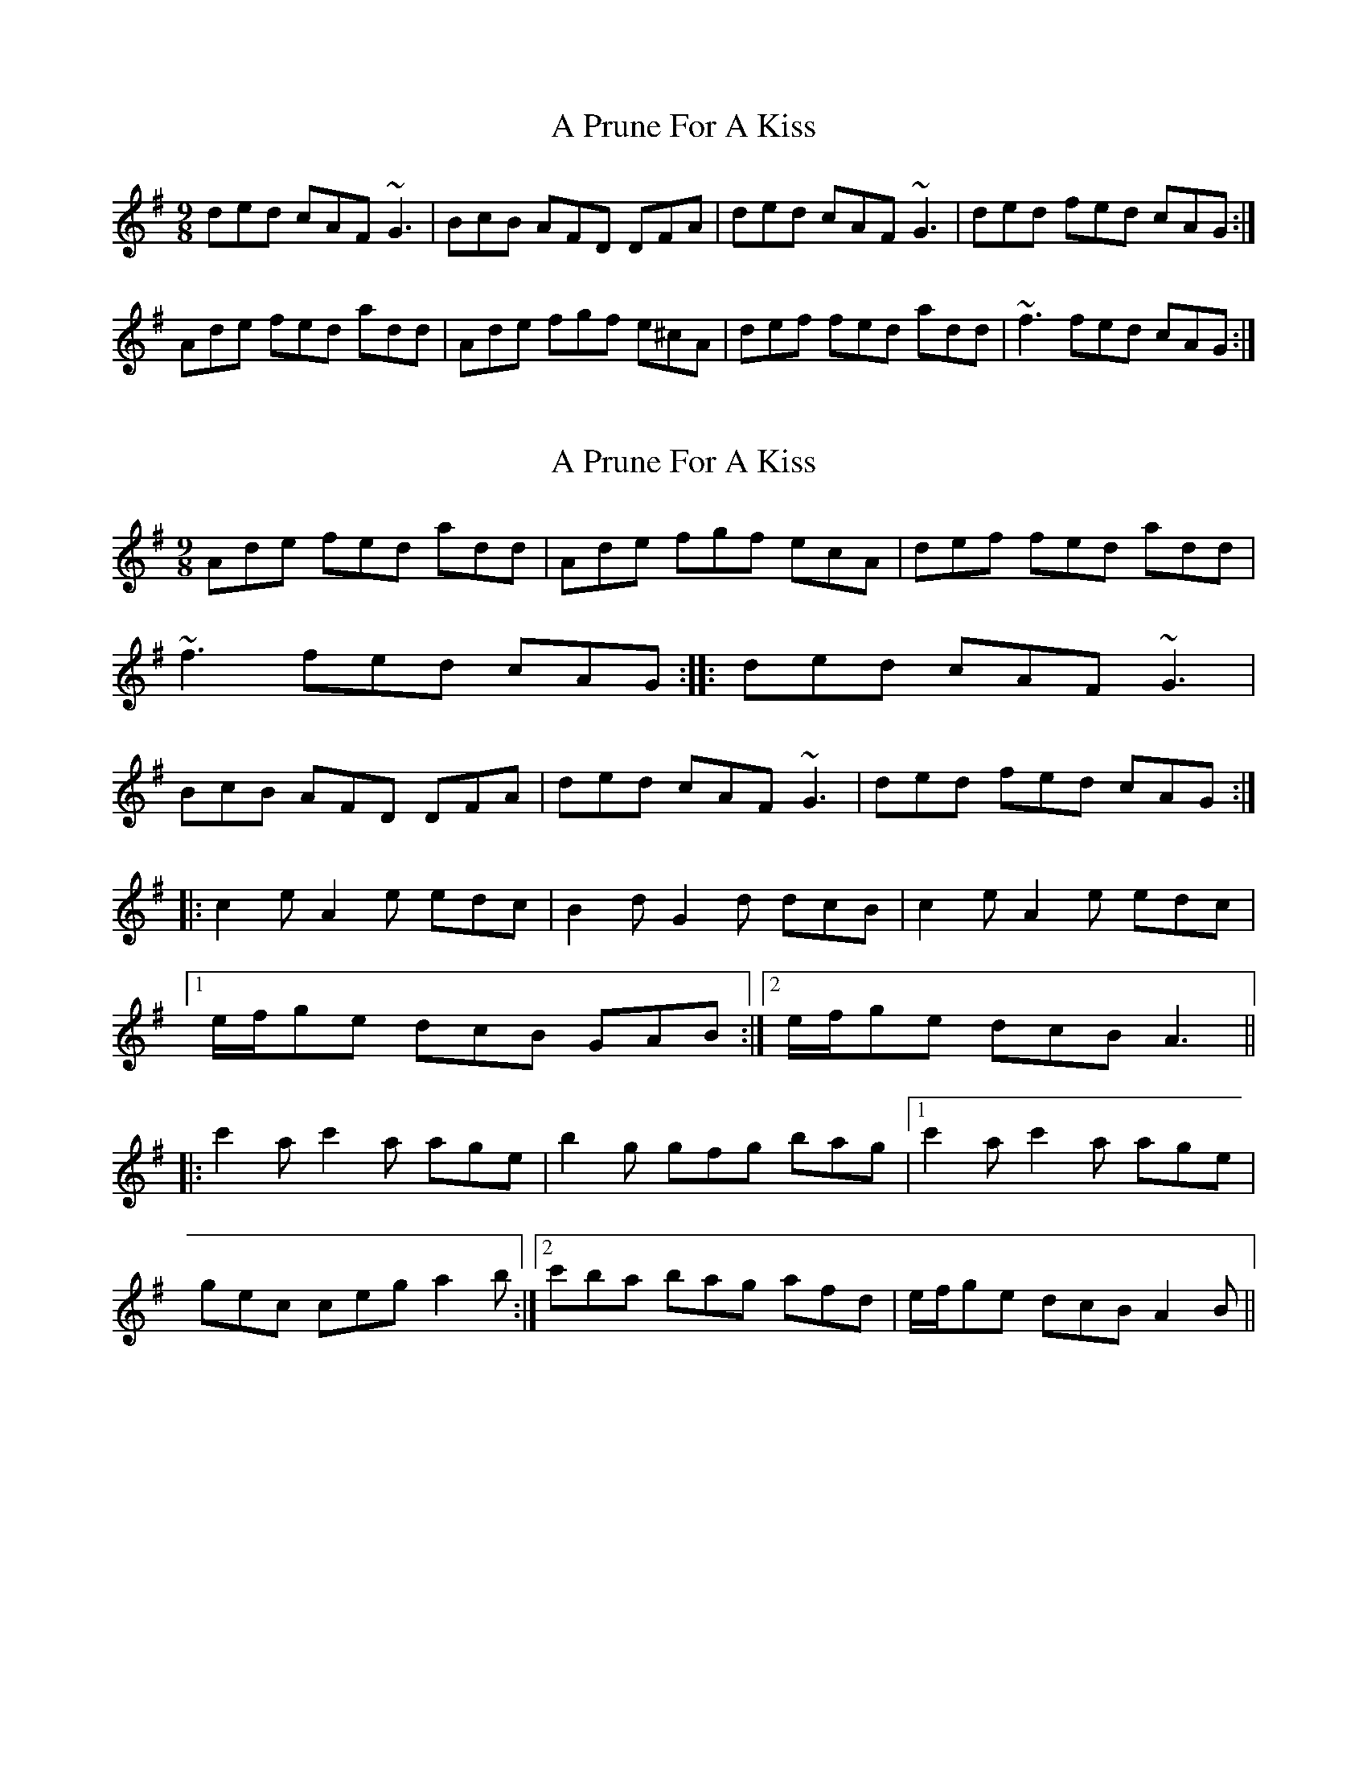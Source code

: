 X: 1
T: A Prune For A Kiss
Z: gian marco
S: https://thesession.org/tunes/4002#setting4002
R: slip jig
M: 9/8
L: 1/8
K: Gmaj
ded cAF ~G3|BcB AFD DFA|ded cAF ~G3|ded fed cAG:|
Ade fed add|Ade fgf e^cA|def fed add|~f3 fed cAG:|
X: 2
T: A Prune For A Kiss
Z: GaryAMartin
S: https://thesession.org/tunes/4002#setting16842
R: slip jig
M: 9/8
L: 1/8
K: Gmaj
Ade fed add|Ade fgf ecA|def fed add|~f3 fed cAG::ded cAF ~G3|BcB AFD DFA|ded cAF ~G3|ded fed cAG:||: c2e A2e edc | B2d G2d dcB | c2e A2e edc |[1 e/f/ge dcB GAB :|2 e/f/ge dcB A3 |||: c'2a c'2a age | b2g gfg bag |1 c'2a c'2a age |gec ceg a2b :|2 c'ba bag afd | e/f/ge dcB A2B ||
